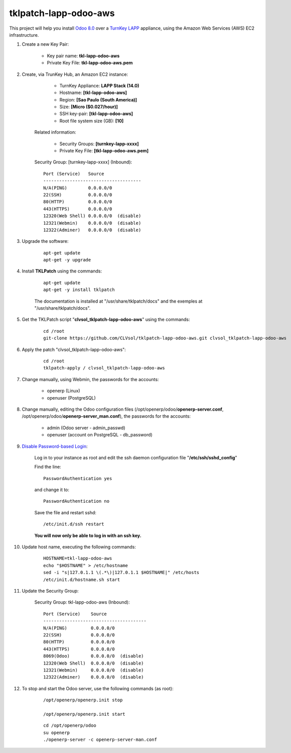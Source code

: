 tklpatch-lapp-odoo-aws
======================

This project will help you install `Odoo 8.0 <https://www.odoo.com/>`_ over a `TurnKey LAPP <http://www.turnkeylinux.org/lapp>`_ appliance, using the Amazon Web Services (AWS) EC2 infrastructure.

#. Create a new Key Pair:

	* Key pair name: **tkl-lapp-odoo-aws**
	* Private Key File: **tkl-lapp-odoo-aws.pem**

#. Create, via TrunKey Hub, an Amazon EC2 instance:

		- TurnKey Appliance: **LAPP Stack (14.0)**
		- Hostname: **[tkl-lapp-odoo-aws]**
		- Region: **[Sao Paulo (South America)]**
		- Size: **[Micro ($0.027/hour)]**
		- SSH key-pair: **[tkl-lapp-odoo-aws]**
		- Root file system size (GB): **[10]**

	Related information:

		- Security Groups: **[turnkey-lapp-xxxx]**
		- Private Key File: **[tkl-lapp-odoo-aws.pem]**

	Security Group: [turnkey-lapp-xxxx] (Inbound)::

		Port (Service)   Source
		-------------------------------------
		N/A(PING)        0.0.0.0/0
		22(SSH)          0.0.0.0/0
		80(HTTP)         0.0.0.0/0
		443(HTTPS)       0.0.0.0/0
		12320(Web Shell) 0.0.0.0/0  (disable)
		12321(Webmin)    0.0.0.0/0  (disable)
		12322(Adminer)   0.0.0.0/0  (disable)

#. Upgrade the software:

	::

		apt-get update
		apt-get -y upgrade

#. Install **TKLPatch** using the commands:

	::

		apt-get update
		apt-get -y install tklpatch

	The documentation is installed at "/usr/share/tklpatch/docs" and the exemples at "/usr/share/tklpatch/docs".

#. Get the TKLPatch script "**clvsol_tklpatch-lapp-odoo-aws**" using the commands:

	::

		cd /root
		git-clone https://github.com/CLVsol/tklpatch-lapp-odoo-aws.git clvsol_tklpatch-lapp-odoo-aws

#. Apply the patch "clvsol_tklpatch-lapp-odoo-aws":

	::

		cd /root
		tklpatch-apply / clvsol_tklpatch-lapp-odoo-aws

#. Change manually, using Webmin, the passwords for the accounts:

	* openerp (Linux)
	* openuser (PostgreSQL)

#. Change manually, editing the Odoo configuration files (/opt/openerp/odoo/**openerp-server.conf**, /opt/openerp/odoo/**openerp-server_man.conf**), the passwords for the accounts:

	* admin (Odoo server - admin_passwd)
	* openuser (account on PostgreSQL - db_password)

#. `Disable Password-based Login <http://aws.amazon.com/articles/1233?_encoding=UTF8&jiveRedirect=1>`_:

	Log in to your instance as root and edit the ssh daemon configuration file "**/etc/ssh/sshd_config**"

	Find the line::

		PasswordAuthentication yes

	and change it to::

		PasswordAuthentication no

	Save the file and restart sshd::

		/etc/init.d/ssh restart

	**You will now only be able to log in with an ssh key.**

#. Update host name, executing the following commands:

	::

		HOSTNAME=tkl-lapp-odoo-aws
		echo "$HOSTNAME" > /etc/hostname
		sed -i "s|127.0.1.1 \(.*\)|127.0.1.1 $HOSTNAME|" /etc/hosts
		/etc/init.d/hostname.sh start

#. Update the Security Group:

	Security Group: tkl-lapp-odoo-aws (Inbound)::

		Port (Service)    Source
		---------------------------------------
		N/A(PING)         0.0.0.0/0
		22(SSH)           0.0.0.0/0
		80(HTTP)          0.0.0.0/0
		443(HTTPS)        0.0.0.0/0
		8069(Odoo)        0.0.0.0/0  (disable)
		12320(Web Shell)  0.0.0.0/0  (disable)
		12321(Webmin)     0.0.0.0/0  (disable)
		12322(Adminer)    0.0.0.0/0  (disable)

#. To stop and start the Odoo server, use the following commands (as root):

	::

		/opt/openerp/openerp.init stop

		/opt/openerp/openerp.init start

	::

		cd /opt/openerp/odoo
		su openerp
		./openerp-server -c openerp-server-man.conf

